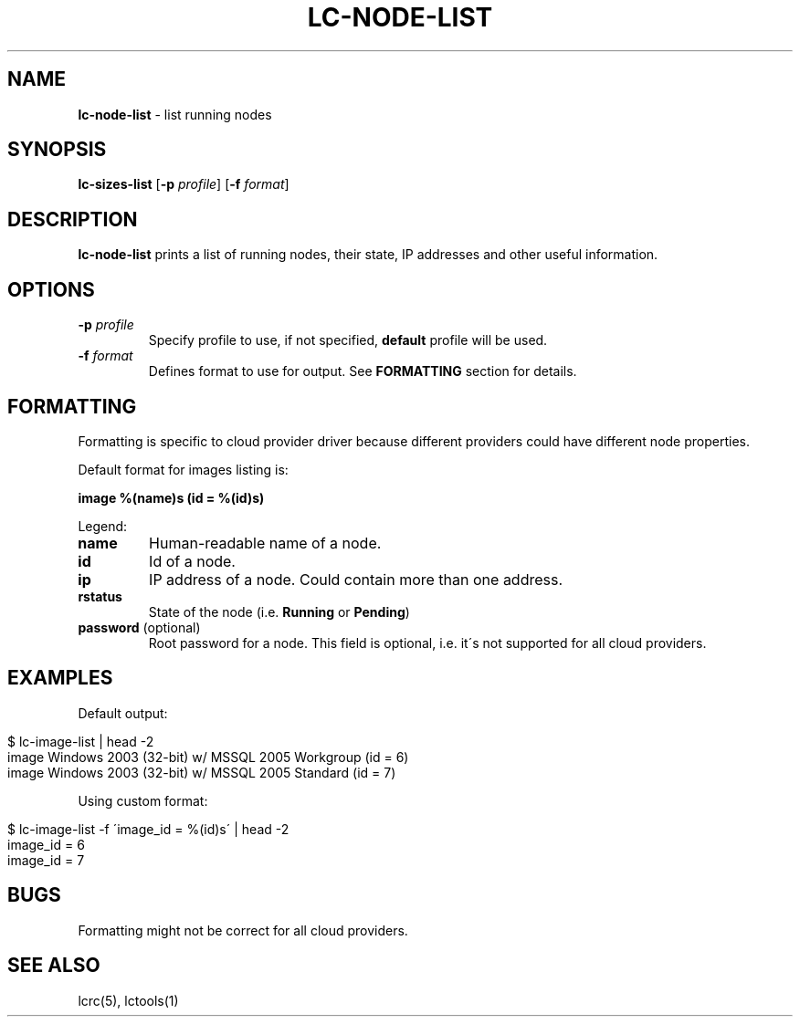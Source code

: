 .\" generated with Ronn/v0.7.3
.\" http://github.com/rtomayko/ronn/tree/0.7.3
.
.TH "LC\-NODE\-LIST" "1" "September 2010" "" ""
.
.SH "NAME"
\fBlc\-node\-list\fR \- list running nodes
.
.SH "SYNOPSIS"
\fBlc\-sizes\-list\fR [\fB\-p\fR \fIprofile\fR] [\fB\-f\fR \fIformat\fR]
.
.SH "DESCRIPTION"
\fBlc\-node\-list\fR prints a list of running nodes, their state, IP addresses and other useful information\.
.
.SH "OPTIONS"
.
.TP
\fB\-p\fR \fIprofile\fR
Specify profile to use, if not specified, \fBdefault\fR profile will be used\.
.
.TP
\fB\-f\fR \fIformat\fR
Defines format to use for output\. See \fBFORMATTING\fR section for details\.
.
.SH "FORMATTING"
Formatting is specific to cloud provider driver because different providers could have different node properties\.
.
.P
Default format for images listing is:
.
.P
\fBimage %(name)s (id = %(id)s)\fR
.
.P
Legend:
.
.TP
\fBname\fR
Human\-readable name of a node\.
.
.TP
\fBid\fR
Id of a node\.
.
.TP
\fBip\fR
IP address of a node\. Could contain more than one address\.
.
.TP
\fBrstatus\fR
State of the node (i\.e\. \fBRunning\fR or \fBPending\fR)
.
.TP
\fBpassword\fR (optional)
Root password for a node\. This field is optional, i\.e\. it\'s not supported for all cloud providers\.
.
.SH "EXAMPLES"
Default output:
.
.IP "" 4
.
.nf

$ lc\-image\-list | head \-2
image Windows 2003 (32\-bit) w/ MSSQL 2005 Workgroup (id = 6)
image Windows 2003 (32\-bit) w/ MSSQL 2005 Standard (id = 7)
.
.fi
.
.IP "" 0
.
.P
Using custom format:
.
.IP "" 4
.
.nf

$ lc\-image\-list \-f \'image_id = %(id)s\' | head \-2
image_id = 6
image_id = 7
.
.fi
.
.IP "" 0
.
.SH "BUGS"
Formatting might not be correct for all cloud providers\.
.
.SH "SEE ALSO"
lcrc(5), lctools(1)
